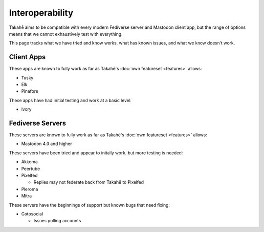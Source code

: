 Interoperability
================

Takahē aims to be compatible with every modern Fediverse server and Mastodon
client app, but the range of options means that we cannot exhaustively test
with everything.

This page tracks what we have tried and know works, what has known issues, and
what we know doesn't work.


Client Apps
-----------

These apps are known to fully work as far as Takahē's
:doc:`own featureset <features>` allows:

* Tusky
* Elk
* Pinafore


These apps have had initial testing and work at a basic level:

* Ivory


Fediverse Servers
-----------------

These servers are known to fully work as far as Takahē's
:doc:`own featureset <features>` allows:

* Mastodon 4.0 and higher


These servers have been tried and appear to initally work, but more testing is
needed:

* Akkoma

* Peertube

* Pixelfed

  * Replies may not federate back from Takahē to Pixelfed

* Pleroma

* Mitra


These servers have the beginnings of support but known bugs that need fixing:

* Gotosocial

  * Issues pulling accounts
